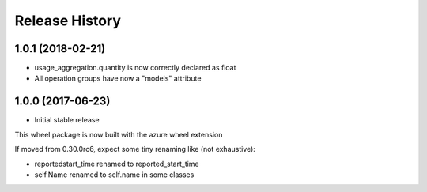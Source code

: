 .. :changelog:

Release History
===============

1.0.1 (2018-02-21)
++++++++++++++++++

- usage_aggregation.quantity is now correctly declared as float
- All operation groups have now a "models" attribute

1.0.0 (2017-06-23)
++++++++++++++++++

* Initial stable release

This wheel package is now built with the azure wheel extension

If moved from 0.30.0rc6, expect some tiny renaming like (not exhaustive):

- reportedstart_time renamed to reported_start_time
- self.Name renamed to self.name in some classes
